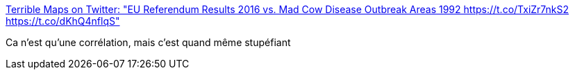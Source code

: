 :jbake-type: post
:jbake-status: published
:jbake-title: Terrible Maps on Twitter: "EU Referendum Results 2016 vs. Mad Cow Disease Outbreak Areas 1992 https://t.co/TxiZr7nkS2 https://t.co/dKhQ4nflqS"
:jbake-tags: carte,politique,statistiques,_mois_janv.,_année_2017
:jbake-date: 2017-01-28
:jbake-depth: ../
:jbake-uri: shaarli/1485618488000.adoc
:jbake-source: https://nicolas-delsaux.hd.free.fr/Shaarli?searchterm=https%3A%2F%2Ftwitter.com%2FTerribleMaps%2Fstatus%2F747833798256168960&searchtags=carte+politique+statistiques+_mois_janv.+_ann%C3%A9e_2017
:jbake-style: shaarli

https://twitter.com/TerribleMaps/status/747833798256168960[Terrible Maps on Twitter: "EU Referendum Results 2016 vs. Mad Cow Disease Outbreak Areas 1992 https://t.co/TxiZr7nkS2 https://t.co/dKhQ4nflqS"]

Ca n'est qu'une corrélation, mais c'est quand même stupéfiant
